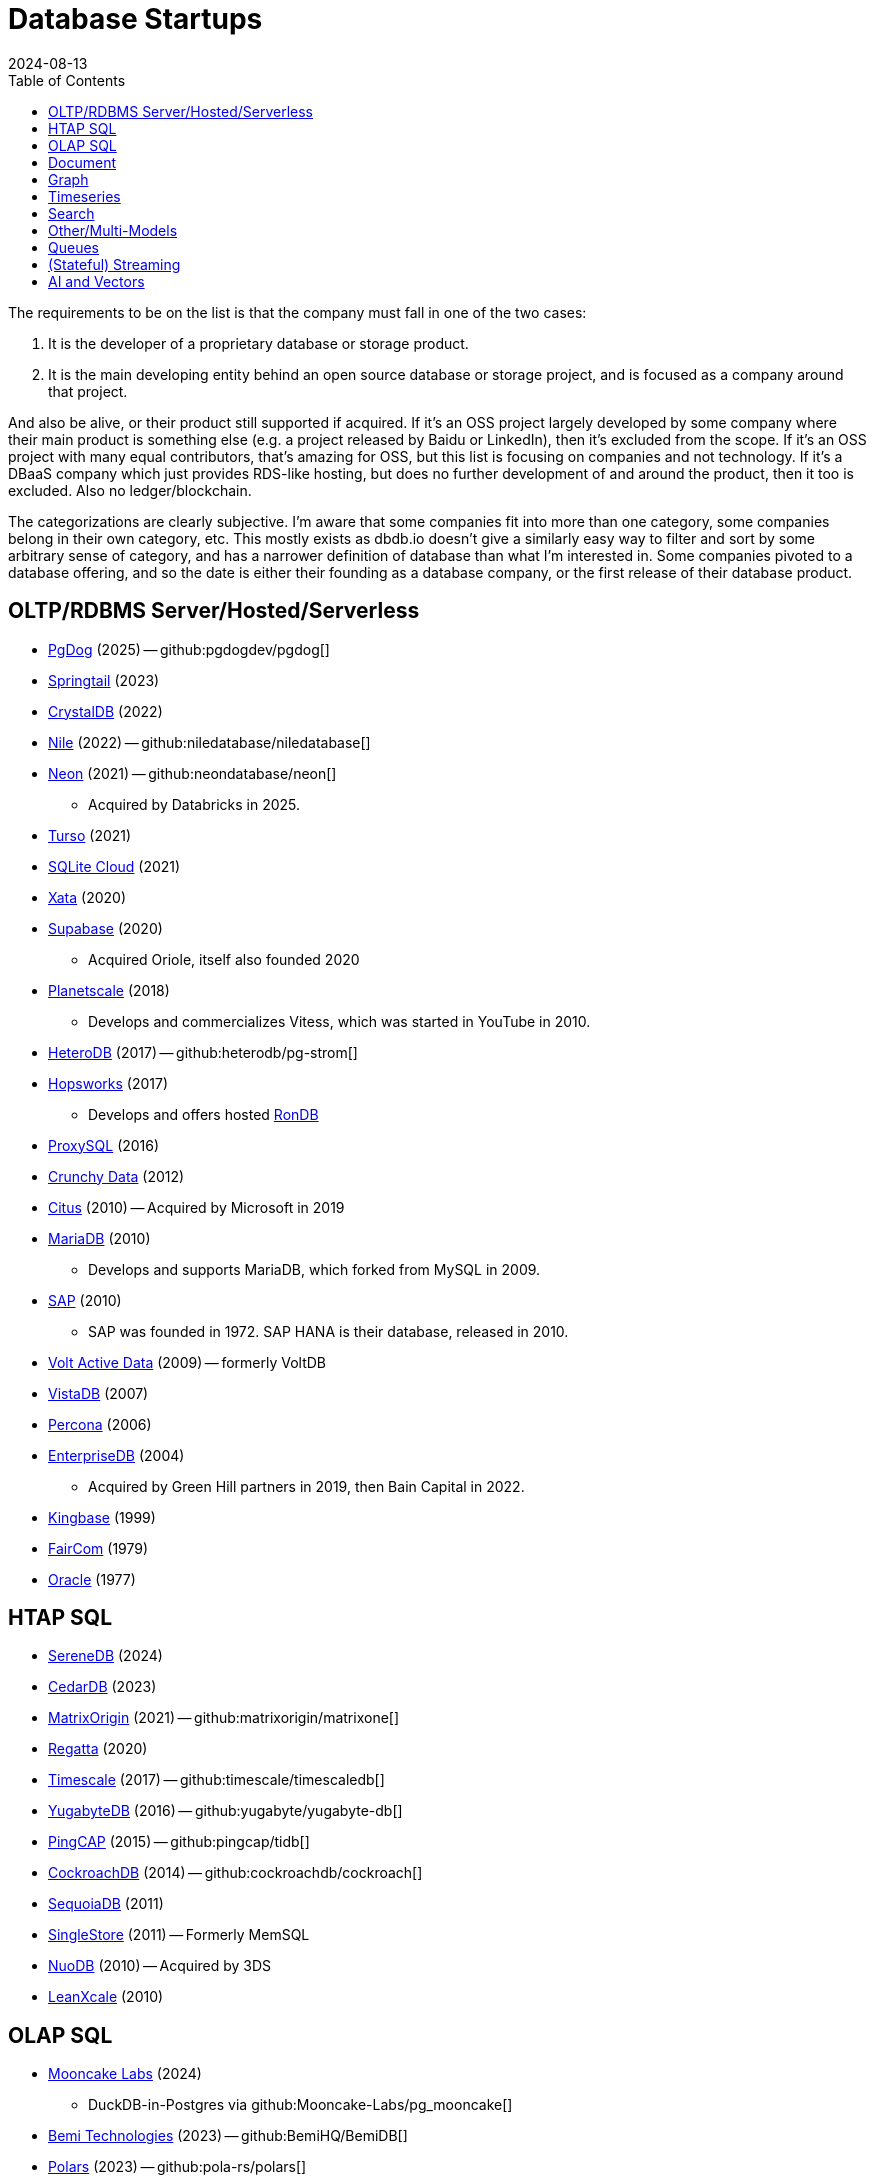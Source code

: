 = Database Startups
:revdate: 2024-08-13
:updated: 2025-04-13
:page-hook-preamble: false
:toc: right

The requirements to be on the list is that the company must fall in one of the two cases:

. It is the developer of a proprietary database or storage product.
. It is the main developing entity behind an open source database or storage project, and is focused as a company around that project.

And also be alive, or their product still supported if acquired. If it's an OSS project largely developed by some company where their main product is something else (e.g. a project released by Baidu or LinkedIn), then it's excluded from the scope.  If it's an OSS project with many equal contributors, that's amazing for OSS, but this list is focusing on companies and not technology.  If it's a DBaaS company which just provides RDS-like hosting, but does no further development of and around the product, then it too is excluded.  Also no ledger/blockchain.

The categorizations are clearly subjective.  I'm aware that some companies fit into more than one category, some companies belong in their own category, etc.  This mostly exists as dbdb.io doesn't give a similarly easy way to filter and sort by some arbitrary sense of category, and has a narrower definition of database than what I'm interested in.  Some companies pivoted to a database offering, and so the date is either their founding as a database company, or the first release of their database product.

== OLTP/RDBMS Server/Hosted/Serverless

* https://pgdog.dev/[PgDog] (2025) -- github:pgdogdev/pgdog[]
* https://springtail.io/[Springtail] (2023)
* https://crystaldb.cloud/[CrystalDB] (2022)
* https://thenile.dev/[Nile] (2022) -- github:niledatabase/niledatabase[]
* https://neon.tech[Neon] (2021) -- github:neondatabase/neon[]
** Acquired by Databricks in 2025.
* https://turso.tech/[Turso] (2021)
* https://sqlitecloud.io/[SQLite Cloud] (2021)
* https://xata.io/[Xata] (2020)
* https://supabase.com/[Supabase] (2020)
** Acquired Oriole, itself also founded 2020
* https://planetscale.com/[Planetscale] (2018)
** Develops and commercializes Vitess, which was started in YouTube in 2010.
* https://en.heterodb.com/[HeteroDB] (2017) -- github:heterodb/pg-strom[]
* https://hopsworks.ai/[Hopsworks] (2017)
** Develops and offers hosted https://www.rondb.com/[RonDB]
* https://proxysql.com/[ProxySQL] (2016)
* https://crunchydata.com/[Crunchy Data] (2012)
* https://citusdata.com/[Citus] (2010) -- Acquired by Microsoft in 2019
* https://mariadb.org/[MariaDB] (2010)
** Develops and supports MariaDB, which forked from MySQL in 2009.
* https://sap.com/[SAP] (2010)
** SAP was founded in 1972.  SAP HANA is their database, released in 2010.
* https://voltactivedata.com/[Volt Active Data] (2009) -- formerly VoltDB
* https://vistadb.com/[VistaDB] (2007)
* https://percona.com/[Percona] (2006)
* https://enterprisedb.com/[EnterpriseDB] (2004)
** Acquired by Green Hill partners in 2019, then Bain Capital in 2022.
* https://kingbase.com.cn/[Kingbase] (1999)
* https://faircom.com/[FairCom] (1979)
* https://oracle.com/[Oracle] (1977)

== HTAP SQL

* https://www.serenedb.com/[SereneDB] (2024)
* https://cedardb.com/[CedarDB] (2023)
* https://matrixorigin.io/[MatrixOrigin] (2021) -- github:matrixorigin/matrixone[]
* https://regatta.dev/[Regatta] (2020)
* https://timescale.com/[Timescale] (2017) -- github:timescale/timescaledb[]
* https://yugabyte.com/[YugabyteDB] (2016) -- github:yugabyte/yugabyte-db[]
* https://pingcap.com/[PingCAP] (2015) -- github:pingcap/tidb[]
* https://cockroachlabs.com/[CockroachDB] (2014) -- github:cockroachdb/cockroach[]
* https://sequoiadb.com/[SequoiaDB] (2011)
* https://singlestore.com/[SingleStore] (2011) -- Formerly MemSQL
* https://doc.nuodb.com/[NuoDB] (2010) -- Acquired by 3DS
* https://leanxcale.com/[LeanXcale] (2010)

== OLAP SQL

* https://mooncake.dev/[Mooncake Labs] (2024)
** DuckDB-in-Postgres via github:Mooncake-Labs/pg_mooncake[]
* https://bemidb.com/[Bemi Technologies] (2023) -- github:BemiHQ/BemiDB[]
* https://pola.rs/[Polars] (2023) -- github:pola-rs/polars[]
* https://paradedb.com/[ParadeDB] (2023)
** DuckDB-in-Postgres via github:paradedb/pg_analytics[]
* https://motherduck.com/[MotherDuck] (2022)
* https://glaredb.com/[GlareDB] (2022) -- github:GlareDB/glaredb[]
* https://velodb.io/[VeloDB] (2022) -- Built on Apache Doris
* https://seafowl.io/[Splitgraph] (2022) -- Acquired by EDB
** Datafusion-in-Postgres via github:splitgraph/seafowl[]
* https://starrocks.io/[StarRocks] (2021) -- github:StarRocks/StarRocks[]
* https://voltrondata.com/[VoltronData] (2021)
* https://myscale.com/[MyScale] (2021) -- Fork of ClickHouse
* https://clickhouse.com/[ClickHouse] (2021) -- github:ClickHouse/ClickHouse[]
** ClickHouse started as a project in 2009.  The company was founded in 2021.
* https://datapelago.io/[DataPelago] (2021)
* https://hydra.so/[Hydra] (2021)
** DuckDB-in-Postgres via github:duckdb/pg_duckdb[]
* https://openpie.com/[PieCloudDB] (2021)
* https://en.selectdb.com/[SelectDB] (2021) -- Built on Apache Doris
* https://databend.com/[Databend] (2021) -- github:databendlabs/databend[]
* https://oxla.com/[Oxla] (2020)
* https://coiled.io/[Coiled] (2020) -- https://dask.org/[Dask]
* https://startree.ai/[StarTree] (2020)
** Develops and commercializes Apache Pinot
* https://e6data.com/[e6data] (2020)
//* https://docs.ahana.cloud/docs/[Ahana] (2020)
* https://tinybird.co/[Tinybird] (2019) -- Hosted++ ClickHouse
* https://firebolt.io/[Firebolt] (2019)
* https://cheetahds.com/[CheetahDB] (2018)
* https://duckdb.org/[DuckDB] (2018) -- github:duckdb/duckdb[]
* https://brimdata.io/[BrimData] (2018) -- github:brimdata/super[]
* https://starburst.io/[Starburst] (2017)
** Developers of Trino, which forked in 2019 from PrestoDB, itself released 2013.
* https://hashdata.xyz/[HashData] (2016)
** Open sourced as https://cloudberrydb.org/[CloudBerryDB] in 2023 -- github:apache/cloudberry[]
* https://oushu.com/en[Oushu] (2016) -- Fork of Apache HAWQ
* https://ocient.com/[Ocient] (2016)
* https://imply.io/[Imply Data] (2015)
** Develops and commercializes Apache Druid
* https://dremio.com/[Dremio] (2015)
* https://yellowbrick.com/[Yellowbrick] (2014)
* https://vitessedata.com[Vitesse Data] (2014) -- Fork of Greenplum
* https://brytlyt.io/[Brytlyt] (2013)
* https://heavy.ai/[HEAVY.AI] (2013) -- Formerly MapD
** Acquired by Opensignal in 2024
* https://databricks.com/[Databricks] (2013)
//* https://kylin.apache.org/[Apache Kylin] (2013)
* https://snowflake.com[Snowflake] (2012)
* https://sqream.com/[SQream Technologies] (2010)
* https://kinetica.com/[Kinetica] (2009)
* https://cloudera.com/[Cloudera] (2008)
** Originally offered commercial Hadoop, and later Impala and Kudu.
* https://xtremedata.com/[XtremeData] (2005)
* https://vertica.com/[Vertica] (2005)
** Acquired by HP in 2011, Micro Focus in 2017, then OpenText in 2023.
* https://greenplum.org[Greenplum] (2003)
* https://exasol.com/[Exasol] (2000)
* https://www.teradata.com/[Teradata] (1979)

== Document

* https://endatabas.com[Endatabas] (2023)
* https://fireproof.storage/[Fireproof Storage] (2022)
* https://sneller.ai/[Sneller] (2021-2024)
* https://stately.cloud/[Stately] (2021)
* https://ferretdb.com/[FerretDB] (2021)
* https://xtdb.com/[XTDB] (2018)
* https://jsonbin.io/[JSONBIN.io] (2017)
* https://harperdb.io/[HarperDB] (2017)
* https://coretex-ag.com/[Coretex AG] (2014)
* https://fauna.com/[FaunaDB] (2012)
* https://couchbase.com/[Couchbase] (2010)
* https://existsolutions.com/[Exist Solutions] (2010) -- https://exist-db.org/[ExistDB], which was started in 2000
* https://hibernatingrhinos.com/[Hibernating Rhinos] (2009) -- https://ravendb.net/[RavenDB]
* https://cloudant.com/[Cloudant] (2008) -- https://couchdb.apache.org/[CouchDB]
** Acquired by IBM in 2014.
* https://mongodb.com[MongoDB] (2007) -- github:mongodb/mongo[]
* https://marklogic.com/[MarkLogic] (2001)
* https://nexedi.com/[Nexedi] (2005)
** Company founded in 2005.  Develops https://neo.nexedi.com/[NEO], a fork(?) of ZODB.

== Graph

* https://kuzudb.com/[Kùzu] (2023)
* https://falkordb.com/[FalkorDB] (2023) -- Fork of RedisGraph
* https://arcadedb.com/[ArcadeDB] (2021) -- Fork of OrientDB
** OrientDB was founded in 2012, acquired by CallidusCloud in 2017, itself acquired by SAP in 2018.  SAP dropped support in 2021, so founder started ArcadeDB to continue OrientDB.
* https://ragedb.com/[RageDB] (2021)
* https://neurodb.org/[NeuroDB] (2020)
* https://ultipa.com/[Ultipa] (2019)
* https://terminusdb.com/[TerminusDB] (2019)
* https://dgraph.io/[Dgraph] (2016)
* https://memgraph.com/[Memgraph] (2016)
* https://bitnine.net/[Bitnine] (2013) -- https://bitnine.net/agensgraph/[AgensGraph]
* https://lambdazen.com/[LambdaZen] (2013) -- github:lambdazen/bitsy[]
* https://galaxybase.com/[Galaxybase] (2013)
* https://tigergraph.com/[TigerGraph] (2012)
* https://velocitydb.com/[VelocityDB] (2011)
* https://dydra.com/[Dydra] (2011)
* https://sparsity-technologies.com[Sparsity Technologies] (2010)
** Spin-off from the Data Management group at Universitat Politècnica de Catalunya in Barcelona, Spain.
* https://factnexus.com/[FactNexus] (2010) -- https://graphbase.ai/[GraphBase]
* https://neo4j.com[Neo4j] (2007)
* https://cambridgesemantics.com/[Cambridge Semantics] (2007) -- https://www.cambridgesemantics.com/product/anzograph/[AnzoGraph]
** Acquired by Altair in 2024.
* https://blazegraph.com/[BlazeGraph] (2006) -- Acquired by Amazon in 2022
* https://stardog.com/[Stardog] (2005)
* https://ontotext.com/[OntoText] (2004) -- http://graphdb.ontotext.com/[GraphDB]
** OntoText was founded in 2000.  They first released OWLIM in 2004, which was renamed to GraphDB.
* https://franz.com/[Franz] (2004)
** Develops https://allegrograph.com/[AllegraGraph].  Franz was founded in 1984, and also does their Allegro CL common lisp support.

== Timeseries

* https://openobserve.ai[OpenObserve] (2022)
* https://greptime.com/[GrepTimeDB] (2022)
* https://reduct.store/[ReductStore] (2021)
* https://cnosdb.com/[CnosDB] (2021)
* https://polarsignals.com/[Polar Signals] (2020)
** Continuous profiling and not actually timeseries
** github:polarsignals/frostdb[] is embedded columnar database, like DuckDB
* https://chronosphere.io/[Chronosphere] (2019)
** Provides support for and develops https://m3db.io/[M3DB], which itself began in 2014 within Uber.
* https://questdb.io/[QuestDB] (2019)
** Development started in 2014, company wasn't formed until 2019.
//* Prometheus
//* Apache HoraeDB
* https://victoriametrics.com/[VictoriaMetrics] (2018)
* https://dolphindb.com/[DolphinDB] (2016)
* https://siridb.net/[SiriDB] (2016)
* https://grafana.com/[Grafana Labs] (2014)
** Largely working on visualizations, but also develop github:grafana/mimir[]
//* opentsdb
* https://warp10.io/[Warp10] (2013)
* https://influxdata.com/[InfluxData] (2012)
* https://db4iot.com[DB4IoT] (2010)
* https://quasardb.net/[QuasarDB] (2009)

== Search

* https://quickwit.io/[Quickwit] (2021-2025) -- Acquired by Datadog
* https://meilisearch.com/[Meilisearch] (2018)
* https://manticoresearch.com[Manticore Search] (2017)
** A fork of https://sphinxsearch.com/[Sphinx Search]
* https://oncedb.com/[OnceDB] (2016) -- Fork of Redis
* https://typesense.org/[Typesense] (2016)
* https://algolia.com/[Algolia] (2012)
* https://elastic.co/[Elastic] (2012)
* https://splunk.com/[Splunk] (2003)

== Other/Multi-Models

* https://tonbo.io/[Tonbo] (2024) -- Arrow/Parquet embedded KV-like store
* https://spiraldb.com/[SpiralDB] (2023) -- Multi-model analytics
* https://lumidb.com[LumiDB] (2023) -- 3D scanning data
* https://polypheny.com/[Polypheny] (2022) -- Multi-model
* https://tigerbeetle.com/[TigerBeetle] (2022) -- Financial
* https://spacetimedb.com/[SpacetimeDB] (2022) -- SQL Subset + API server
* https://dragonflydb.io/[Dragonfly] (2021) -- Redis
* https://eloqdata.com/[EloqData] (2021) -- Multi-model
* https://surrealdb.org/[Surreal] (2021) -- Multi-model
* https://authzed.com[AuthZed] (2020) -- Authorization
* https://evitadb.io/[EvitaDB] (2020) -- E-commerce
* https://dolthub.com/[Dolthub] (2018) -- Git-like MySQL
* https://codenotary.com/[CodeNotary] (2018) -- https://immudb.io/[ImmuDB] immutable database
* https://edgedb.com/[EdgeDB] (2018) -- Object
** MagicStack founded in 2008.  Developed Caos ORM.  Database first released in 2018.
* https://tiledb.com/[TileDB] (2017) -- Array
* https://yottadb.com/[YottaDB] (2017) -- Embedded Key-Value
* https://typedb.com/[TypeDB] (2016) -- Multi-model
** Unsure precisely.  They use "polymorphic" and "Enhanced Entity-Relationship".  It supports graph and document-style queries though.
* https://arangodb.com/[ArangoDB] (2015) -- Multi-model
* https://cratedb.com/[CrateDB] (2013) -- Multi-model
* https://datomic.com/[Datomic] (2012) -- Datalog "datomic facts"
* https://scylladb.com/[ScyllaDB] (2012) -- Wide column. (Cassandra-compatible)
* https://redis.io/[Redis] (2011)
** Redis hosting from 2011-2015.  Redis creator joined in 2015, left in 2020, re-joined 2024.
* https://datastax.com/[DataStax] (2010)
** Contributes heavily to Cassandra, which is wide column with its own CQL.
* https://aerospike.com/[Aerospike] (2009) -- Key-Value
* https://hazelcast.org/[Hazelcast] (2008) -- Key-Value

== Queues

* https://hatchet.run/[Hatchet] (2023)
* https://s2.dev/[S2] (2023)
* https://warpstream.com/[WarpStream] (2023)
* https://automq.com/[AutoMQ] (2022)
* https://gomomento.com/[Momento] (2021)
* https://redpanda.com/[Redpanda] (2019) -- github:redpanda-data/redpanda[]
* https://synadia.com/[Synadia] (2017) -- https://nats.io[NATS.io]
* https://confluent.io/[Confluent] (2014) -- Kafka, which was released in 2011
* https://84codes.com/[84codes] (2012)
** Hosted RabbitMQ and github:cloudamqp/lavinmq[] developers
* https://rabbitmq.com/[RabbitMQ] (2007)
** Rabbit Technologies Ltd. was acquired by Spring Source/VMWare in 2010, then by Pivotal in 2013, which itself was acquired by VMWare in 2019.

== (Stateful) Streaming

* https://feldera.com/[Feldera] (2023)
* https://risingwave.com/[RisingWave] (2023) -- github:risingwavelabs/risingwave[]
* https://denormalized.io/[Denormalized] (2022) -- github:probably-nothing-labs/denormalized[]
* https://epsio.io/[Epsio] (2022)
* https://arroyo.dev/[Arroyo] (2022) -- github:ArroyoSystems/arroyo[]
* https://timeplus.com/[TimePlus] (2021) -- github:timeplus-io/proton[]
* https://emqx.com/[EMQ] (2021)
** EMQ was founded in 2012, and released https://hstream.io/[HStreamDB] in 2021.
* https://deltastream.io/[DeltaStream] (2020)
* https://materialize.com/[Materialize] (2019) -- github:MaterializeInc/materialize[]
* https://readyset.co/[ReadySet] (2019)
* https://eventstore.com/[EventStoreDB] (2019)
* https://veverica.com/[Veverica] (2014)
** Develops and commercializes Apache Flink.  Acquired by Alibaba in 2019.

== AI and Vectors

* https://deployql.com[DeployQL] (2024) -- github:DeployQL/LintDB[]
* https://vectroid.com/[Vectroid] (2023)
* https://turbopuffer.com[turbopuffer] (2023)
* https://getmegaportal.com/[MegaPortal] (2023) -- https://closevector.getmegaportal.com/[CloseVector]
* https://infiniflow.org/[InfiniFlow] (2023)
* https://vespa.ai/[Vespa] (2023)
** Vespa was opensourced by Yahoo in 2017.  Company founded around it in 2023.
* https://lancedb.com/[LanceDB] (2022) -- github:lancedb/lancedb[]
* https://marqo.ai/[Marqo] (2022)
* https://featurebase.com/[FeatureBase] (2022)
** Founded as Molecula in 2017.  Released FeatureBase in 2022.
* https://postgresml.org/[PostgresML] (2022)
* https://trychroma.com/[Chroma] (2022) -- github:chroma-core/chroma[]
* https://qdrant.tech/[Qdrant] (2021) -- github:qdrant/qdrant[]
* https://spice.ai/[Spice AI] (2021)
* https://weaviate.io/[Weaviate] (2019) -- github:weaviate/weaviate[]
* https://pinecone.io/[Pinecone] (2019)
* https://aperturedata.io[ApertureData] (2018) -- Vectors & Image/Video/Document
* https://featureform.com/[FeatureForm] (2017)
* https://zilliz.com[Zilliz] (2017) -- github:milvus-io/milvus[]
//* Vald

////
== Durable Workflow
* https://temporal.io/
* https://restate.dev/
////
